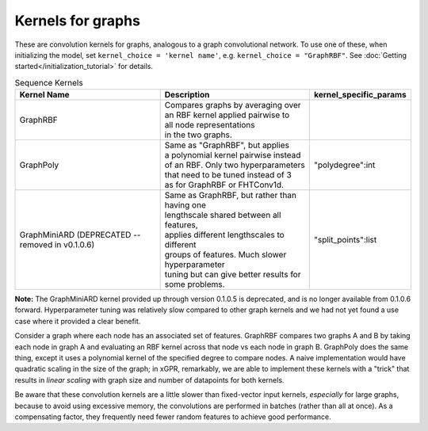 Kernels for graphs
------------------------------------------------------

These are convolution kernels for graphs, analogous to a graph
convolutional network. To use one of these, when initializing the
model, set ``kernel_choice = 'kernel name'``, e.g.
``kernel_choice = "GraphRBF"``.
See :doc:`Getting started</initialization_tutorial>`
for details.


.. list-table:: Sequence Kernels
   :align: center
   :header-rows: 1

   * - Kernel Name
     - Description
     - kernel_specific_params
   * - GraphRBF
     - | Compares graphs by averaging over
       | an RBF kernel applied pairwise to
       | all node representations
       | in the two graphs.
     -
   * - GraphPoly
     - | Same as "GraphRBF", but applies
       | a polynomial kernel pairwise instead
       | of an RBF. Only two hyperparameters
       | that need to be tuned instead of 3
       | as for GraphRBF or FHTConv1d.
     - | "polydegree":int
   * - GraphMiniARD (DEPRECATED -- removed in v0.1.0.6)
     - | Same as GraphRBF, but rather than having one
       | lengthscale shared between all features,
       | applies different lengthscales to different
       | groups of features. Much slower hyperparameter
       | tuning but can give better results for some problems.
     - | "split_points":list

**Note:** The GraphMiniARD kernel provided up through version 0.1.0.5
is deprecated, and is no longer available from 0.1.0.6 forward.
Hyperparameter tuning was relatively slow compared to other graph
kernels and we had not yet found a use case where it
provided a clear benefit.

Consider a graph where each node has an associated 
set of features. GraphRBF compares two graphs A and B by
taking each node in graph A and evaluating an RBF kernel across
that node vs each node in graph B. GraphPoly does the same
thing, except it uses a polynomial kernel of the specified degree
to compare nodes. A naive implementation would have quadratic scaling
in the size of the graph; in xGPR, remarkably, we are able to
implement these kernels with a "trick" that results in *linear
scaling* with graph size and number of datapoints for both kernels.

Be aware that these convolution kernels are a little slower than
fixed-vector input kernels, *especially* for large graphs,
because to avoid using excessive
memory, the convolutions are performed in batches (rather
than all at once). As a compensating factor, they frequently
need fewer random features to achieve good performance.
